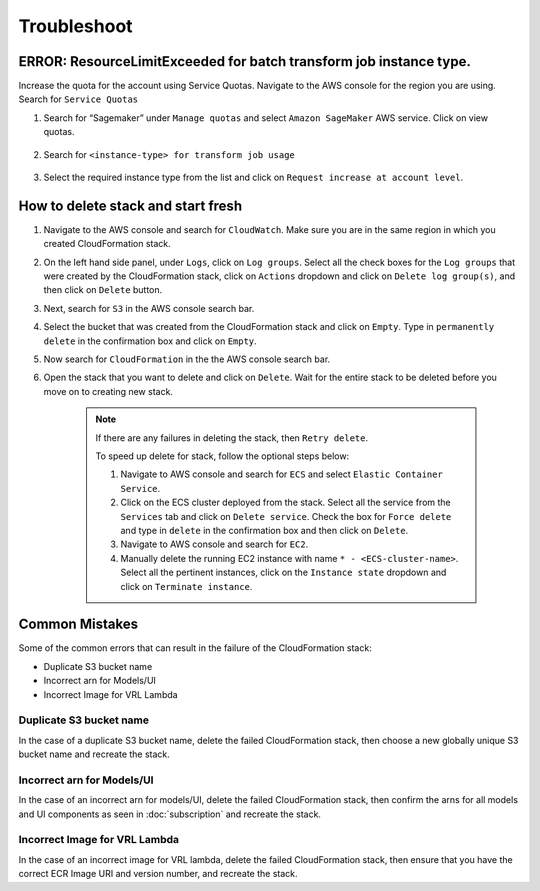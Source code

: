 Troubleshoot
========

ERROR: ResourceLimitExceeded for batch transform job instance type.
-------------------------------------------------------------------

Increase the quota for the account using Service Quotas. Navigate to the
AWS console for the region you are using. Search for ``Service Quotas``

1. Search for “Sagemaker” under ``Manage quotas`` and select ``Amazon
   SageMaker`` AWS service. Click on view quotas.

    .. image:: resources/service_quotas.png
        :alt: Service Quota AWS console
        :align: center

2. Search for ``<instance-type> for transform job usage``

    .. image:: resources/quota_instance_types.png
        :alt: Quoatas for Instance types
        :align: center

3. Select the required instance type from the list and click on ``Request
   increase at account level``.

How to delete stack and start fresh
-----------------------------------

1. Navigate to the AWS console and search for ``CloudWatch``. Make sure you are in the same region in which you created CloudFormation stack.

2. On the left hand side panel, under ``Logs``, click on ``Log groups``. Select all the check boxes for the ``Log groups`` that were created by the CloudFormation stack, click on ``Actions`` dropdown and click on ``Delete log group(s)``, and then click on ``Delete`` button.

3. Next, search for ``S3`` in the AWS console search bar.

4. Select the bucket that was created from the CloudFormation stack and click on ``Empty``. Type in ``permanently delete`` in the confirmation box and click on ``Empty``.

5. Now search for ``CloudFormation`` in the the AWS console search bar.

6. Open the stack that you want to delete and click on ``Delete``. Wait for the entire stack to be deleted before you move on to creating new stack.

    .. note::
        If there are any failures in deleting the stack, then ``Retry delete``.
        
        To speed up delete for stack, follow the optional steps below:

        1. Navigate to AWS console and search for ``ECS`` and select ``Elastic Container Service``.
        
        2. Click on the ECS cluster deployed from the stack. Select all the service from the ``Services`` tab and click on ``Delete service``. Check the box for ``Force delete`` and type in ``delete`` in the confirmation box and then click on ``Delete``.

        3. Navigate to AWS console and search for ``EC2``.

        4. Manually delete the running EC2 instance with name ``* - <ECS-cluster-name>``. Select all the pertinent instances, click on the ``Instance state`` dropdown and click on ``Terminate instance``.

Common Mistakes
----------------

Some of the common errors that can result in the failure of the CloudFormation stack:

- Duplicate S3 bucket name
- Incorrect arn for Models/UI
- Incorrect Image for VRL Lambda 

Duplicate S3 bucket name
~~~~~~~~~~~~~~~~~~~~~~~~

In the case of a duplicate S3 bucket name, delete the failed CloudFormation stack,
then choose a new globally unique S3 bucket name and recreate the stack.

Incorrect arn for Models/UI
~~~~~~~~~~~~~~~~~~~~~~~~

In the case of an incorrect arn for models/UI, delete the failed CloudFormation stack,
then confirm the arns for all models and UI components as seen in :doc:`subscription` and recreate the stack.

Incorrect Image for VRL Lambda 
~~~~~~~~~~~~~~~~~~~~~~~~

In the case of an incorrect image for VRL lambda, delete the failed CloudFormation stack,
then ensure that you have the correct ECR Image URI and version number, and recreate the stack. 